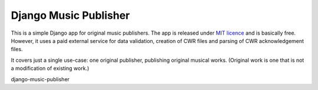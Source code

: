 Django Music Publisher
*******************************************************************************

This is a simple Django app for original music publishers. The app is released 
under `MIT licence <LICENCE>`_ and is basically free. However, it uses a paid
external service for data validation, creation of CWR files and parsing of CWR
acknowledgement files.

It covers just a single use-case:
one original publisher, publishing original musical works.
(Original work is one that is not a modification of existing work.)



django-music-publisher
